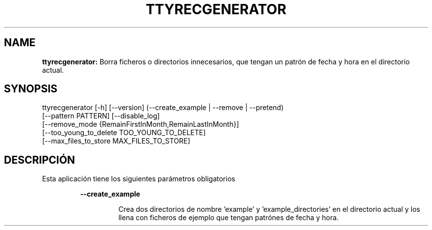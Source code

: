 .TH TTYRECGENERATOR 1 2018\-08\-11
.SH NAME

.B ttyrecgenerator:
Borra ficheros o directorios innecesarios, que tengan un patr\('on de fecha y hora en el directorio actual.
.SH SYNOPSIS

ttyrecgenerator [\-h] [\-\-version] (\-\-create_example | \-\-remove | \-\-pretend)
                    [\-\-pattern PATTERN] [\-\-disable_log]
                    [\-\-remove_mode {RemainFirstInMonth,RemainLastInMonth}]
                    [\-\-too_young_to_delete TOO_YOUNG_TO_DELETE]
                    [\-\-max_files_to_store MAX_FILES_TO_STORE]
.SH DESCRIPCI\('ON

.PP
Esta aplicaci\('on tiene los siguientes par\('ametros obligatorios
.PP
.RS
.B \-\-create_example
.RE
.PP
.RS
.RS
Crea dos directorios de nombre 'example' y 'example_directories' en el directorio actual y los llena con ficheros de ejemplo que tengan patr\('ones de fecha y hora.
.RE
.RE
